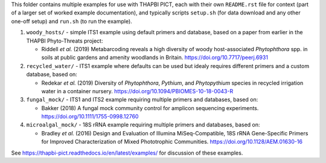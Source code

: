 This folder contains multiple examples for use with THAPBI PICT, each with
their own ``README.rst`` file for context (part of a larger set of worked
example documentation), and typically scripts ``setup.sh`` (for data
download and any other one-off setup) and ``run.sh`` (to run the example).

1. ``woody_hosts/`` - simple ITS1 example using default primers and database,
   based on a paper from earlier in the THAPBI Phyto-Threats project:

   * Riddell *et al.* (2019) Metabarcoding reveals a high diversity of woody
     host-associated *Phytophthora* spp. in soils at public gardens and
     amenity woodlands in Britain. https://doi.org/10.7717/peerj.6931

2. ``recycled_water/`` - ITS1 example where defaults can be used but idealy
   requires different primers and a custom database, based on:

   * Redekar *et al.* (2019) Diversity of *Phytophthora*, *Pythium*, and
     *Phytopythium* species in recycled irrigation water in a container
     nursery. https://doi.org/10.1094/PBIOMES-10-18-0043-R

3. ``fungal_mock/`` - ITS1 and ITS2 example requiring multiple primers and
   databases, based on:

   * Bakker (2018) A fungal mock community control for amplicon sequencing
     experiments. https://doi.org/10.1111/1755-0998.12760

4. ``microalgal_mock/`` - 18S rRNA example requiring multiple primers and
   databases, based on:

   * Bradley *et al.* (2016) Design and Evaluation of Illumina MiSeq-Compatible,
     18S rRNA Gene-Specific Primers for Improved Characterization of Mixed
     Phototrophic Communities. https://doi.org/10.1128/AEM.01630-16

See https://thapbi-pict.readthedocs.io/en/latest/examples/ for discussion of
these examples.
